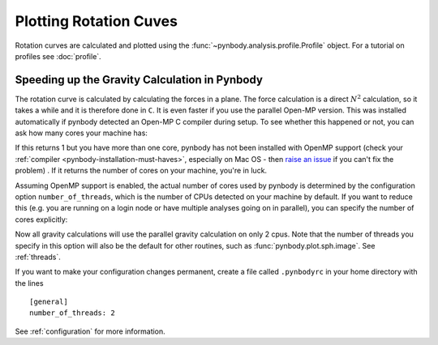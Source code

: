 .. rotation curve



Plotting Rotation Cuves
=======================

Rotation curves are calculated and plotted using the :func:`~pynbody.analysis.profile.Profile`
object. For a tutorial on profiles see :doc:`profile`.

.. plot:: tutorials/example_code/rotcurve.py
   :include-source:


Speeding up the Gravity Calculation in Pynbody
----------------------------------------------

The rotation curve is calculated by calculating the forces in a
plane. The force calculation is a direct :math:`N^2` calculation, so
it takes a while and it is therefore done in ``C``. It is even faster if
you use the parallel Open-MP version. This was installed automatically
if pynbody detected an Open-MP C compiler during setup. To see whether
this happened or not, you can ask how many cores your machine has:

.. ipython::

 In [4]: import pynbody

 In [4]: pynbody.openmp.get_cpus()

If this returns 1 but you have more than one core, pynbody has not
been installed with OpenMP support (check your :ref:`compiler
<pynbody-installation-must-haves>`, especially on Mac OS - then `raise
an issue <https://github.com/pynbody/pynbody/issues>`_ if you can't
fix the problem) . If it returns the number of cores on your
machine, you're in luck.

Assuming OpenMP support is enabled, the actual number of cores used by
pynbody is determined by the configuration option
``number_of_threads``, which is the number of CPUs detected on your
machine by default. If you want to reduce this (e.g. you are running on
a login node or have multiple analyses going on in parallel), you can
specify the number of cores explicitly:

.. ipython::

 In [5]: pynbody.config['number_of_threads'] = 2

Now all gravity calculations will use the parallel gravity calculation
on only 2 cpus. Note that the number of threads you specify in this option
will also be the default for other routines, such as
:func:`pynbody.plot.sph.image`. See :ref:`threads`.

If you want to make your configuration changes permanent, create a
file called ``.pynbodyrc`` in your home directory with the lines

::

   [general]
   number_of_threads: 2


See  :ref:`configuration` for more information.
